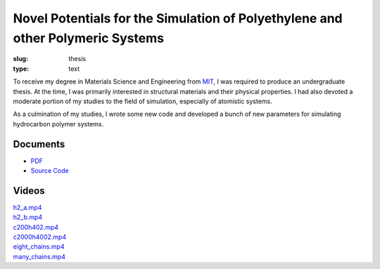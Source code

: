 Novel Potentials for the Simulation of Polyethylene and other Polymeric Systems
===============================================================================

:slug: thesis
:type: text

To receive my degree in Materials Science and Engineering from
`MIT <http://web.mit.edu/>`_, I was required to produce an undergraduate
thesis. At the time, I was primarily interested in structural materials
and their physical properties. I had also devoted a moderate portion of
my studies to the field of simulation, especially of atomistic systems.

As a culmination of my studies, I wrote some new code and developed a bunch
of new parameters for simulating hydrocarbon polymer systems.

Documents
---------

-   |pdf-icon| `PDF </thesis/thesis.pdf>`__
-   |code-icon| `Source Code </listings/thesis/>`__

.. |pdf-icon| image:: /icons/file-pdf-o.svg
    :class: svg-icon

.. |code-icon| image:: /icons/file-code-o.svg
    :class: svg-icon

Videos
------

.. container:: row

    .. container:: six columns

        `h2_a.mp4 </thesis/h2_a.mp4>`_

        .. raw:: html

            <video controls class="u-max-full-width">
                <source src="/thesis/h2_a.mp4" type="video/mp4"/>
            </video>

    .. container:: six columns

        `h2_b.mp4 </thesis/h2_b.mp4>`_

        .. raw:: html

            <video controls class="u-max-full-width">
                <source src="/thesis/h2_b.mp4" type="video/mp4"/>
            </video>

.. container:: row

    .. container:: six columns

        `c200h402.mp4 </thesis/c200h402.mp4>`_

        .. raw:: html

            <video controls class="u-max-full-width">
                <source src="/thesis/c200h402.mp4" type="video/mp4"/>
            </video>

    .. container:: six columns

        `c2000h4002.mp4 </thesis/c2000h4002.mp4>`_

        .. raw:: html

            <video controls class="u-max-full-width">
                <source src="/thesis/c2000h4002.mp4" type="video/mp4"/>
            </video>

.. container:: row

    .. container:: six columns

        `eight_chains.mp4 </thesis/eight_chains.mp4>`_

        .. raw:: html

            <video controls class="u-max-full-width">
                <source src="/thesis/eight_chains.mp4" type="video/mp4"/>
            </video>

    .. container:: six columns

        `many_chains.mp4 </thesis/many_chains.mp4>`_

        .. raw:: html

            <video controls class="u-max-full-width">
                <source src="/thesis/many_chains.mp4" type="video/mp4"/>
            </video>
